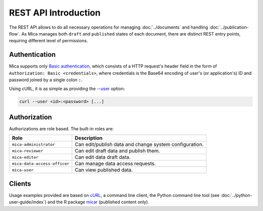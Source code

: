 REST API Introduction
=====================

The REST API allows to do all necessary operations for managing :doc:`../documents` and handling :doc:`../publication-flow`. As Mica manages both ``draft`` and ``published`` states of each document, there are distinct REST entry points, requiring different level of permissions.

.. _rest-auth:

Authentication
--------------

Mica supports only `Basic authentication <https://tools.ietf.org/html/rfc7617>`_, which consists of a HTTP request's header field in the form of ``Authorization: Basic <credentials>``, where credentials is the Base64 encoding of user's (or application's) ID and password joined by a single colon ``:``.

Using cURL, it is as simple as providing the `--user <https://curl.se/docs/manpage.html#-u>`_ option:

.. sourcecode:: shell

   curl --user <id>:<password> [...]

Authorization
-------------

Authorizations are role based. The built-in roles are:

============================ ===============
Role                         Description
============================ ===============
``mica-administrator``       Can edit/publish data and change system configuration.
``mica-reviewer``            Can edit draft data and publish them.
``mica-editor``              Can edit data draft data.
``mica-data-access-officer`` Can manage data access requests.
``mica-user``                Can view published data.
============================ ===============

Clients
-------

Usage examples provided are based on `cURL <https://curl.se/>`_, a command line client, the Python command line tool (see :doc:`../python-user-guide/index`) and the R package `micar <https://github.com/obiba/micar>`_ (published content only).
